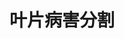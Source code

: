 
* 叶片病害分割
:PROPERTIES:
:ID:       5f6ca75a-2fbd-48fe-b4c3-d133b4bc0b98
:BRAIN_PARENTS: e02803d1-d5ed-4945-bc48-63cc935eb052
:BRAIN_CHILDREN: 45fa9f7a-8833-4613-94d4-fe31155e2312 32ef0fd9-8af1-4175-a7cc-2766b06e9bce
:END:
